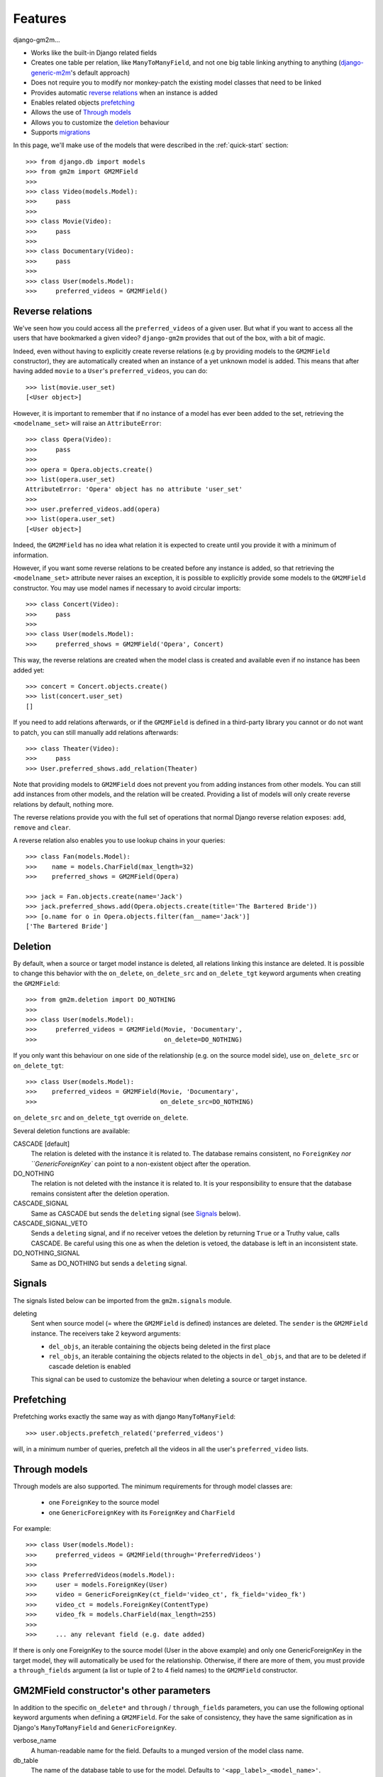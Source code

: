 .. _features:

Features
========


django-gm2m...

- Works like the built-in Django related fields
- Creates one table per relation, like ``ManyToManyField``, and not one big
  table linking anything to anything (django-generic-m2m_'s default approach)
- Does not require you to modify nor monkey-patch the existing model classes
  that need to be linked
- Provides automatic `reverse relations`_ when an instance is added
- Enables related objects prefetching_
- Allows the use of `Through models`_
- Allows you to customize the deletion_ behaviour
- Supports migrations_


In this page, we'll make use of the models that were described in the
:ref:`quick-start` section::

   >>> from django.db import models
   >>> from gm2m import GM2MField
   >>>
   >>> class Video(models.Model):
   >>>     pass
   >>>
   >>> class Movie(Video):
   >>>     pass
   >>>
   >>> class Documentary(Video):
   >>>     pass
   >>>
   >>> class User(models.Model):
   >>>     preferred_videos = GM2MField()


Reverse relations
-----------------

We've seen how you could access all the ``preferred_videos`` of a given user.
But what if you want to access all the users that have bookmarked a given
video? ``django-gm2m`` provides that out of the box, with a bit of magic.

Indeed, even without having to explicitly create reverse relations (e.g by
providing models to the ``GM2MField`` constructor), they are automatically
created when an instance of a yet unknown model is added. This means that after
having added ``movie`` to a ``User``'s ``preferred_videos``, you can do::

   >>> list(movie.user_set)
   [<User object>]

However, it is important to remember that if no instance of a model has ever
been added to the set, retrieving the ``<modelname_set>`` will raise an
``AttributeError``::

   >>> class Opera(Video):
   >>>     pass
   >>>
   >>> opera = Opera.objects.create()
   >>> list(opera.user_set)
   AttributeError: 'Opera' object has no attribute 'user_set'
   >>>
   >>> user.preferred_videos.add(opera)
   >>> list(opera.user_set)
   [<User object>]

Indeed, the ``GM2MField`` has no idea what relation it is expected to create
until you provide it with a minimum of information.

However, if you want some reverse relations to be created before any instance
is added, so that retrieving the ``<modelname_set>`` attribute never raises an
exception, it is possible to explicitly provide some models to the ``GM2MField``
constructor. You may use model names if necessary to avoid circular imports::

   >>> class Concert(Video):
   >>>     pass
   >>>
   >>> class User(models.Model):
   >>>     preferred_shows = GM2MField('Opera', Concert)

This way, the reverse relations are created when the model class is created
and available even if no instance has been added yet::

   >>> concert = Concert.objects.create()
   >>> list(concert.user_set)
   []

If you need to add relations afterwards, or if the ``GM2MField`` is defined in
a third-party library you cannot or do not want to patch, you can still manually
add relations afterwards::

   >>> class Theater(Video):
   >>>     pass
   >>> User.preferred_shows.add_relation(Theater)

Note that providing models to ``GM2MField`` does not prevent you from adding
instances from other models. You can still add instances from other models, and
the relation will be created. Providing a list of models will only create
reverse relations by default, nothing more.

The reverse relations provide you with the full set of operations that normal
Django reverse relation exposes: ``add``, ``remove`` and ``clear``.

A reverse relation also enables you to use lookup chains in your queries::

   >>> class Fan(models.Model):
   >>>    name = models.CharField(max_length=32)
   >>>    preferred_shows = GM2MField(Opera)

   >>> jack = Fan.objects.create(name='Jack')
   >>> jack.preferred_shows.add(Opera.objects.create(title='The Bartered Bride'))
   >>> [o.name for o in Opera.objects.filter(fan__name='Jack')]
   ['The Bartered Bride']


Deletion
--------

By default, when a source or target model instance is deleted, all relations
linking this instance are deleted. It is possible to change this behavior with
the ``on_delete``, ``on_delete_src`` and ``on_delete_tgt`` keyword arguments
when creating the ``GM2MField``::

   >>> from gm2m.deletion import DO_NOTHING
   >>>
   >>> class User(models.Model):
   >>>     preferred_videos = GM2MField(Movie, 'Documentary',
   >>>                                  on_delete=DO_NOTHING)

If you only want this behaviour on one side of the relationship (e.g. on the
source model side), use ``on_delete_src`` or ``on_delete_tgt``::

   >>> class User(models.Model):
   >>>    preferred_videos = GM2MField(Movie, 'Documentary',
   >>>                                 on_delete_src=DO_NOTHING)

``on_delete_src`` and ``on_delete_tgt`` override ``on_delete``.

Several deletion functions are available:

CASCADE [default]
   The relation is deleted with the instance it is related to. The database
   remains consistent, no ``ForeignKey`` `nor ``GenericForeignKey`` can point
   to a non-existent object after the operation.

DO_NOTHING
   The relation is not deleted with the instance it is related to. It is your
   responsibility to ensure that the database remains consistent after the
   deletion operation.

CASCADE_SIGNAL
   Same as CASCADE but sends the ``deleting`` signal (see Signals_ below).

CASCADE_SIGNAL_VETO
   Sends a ``deleting`` signal, and if no receiver vetoes the deletion
   by returning ``True`` or a Truthy value, calls CASCADE. Be careful using
   this one as when the deletion is vetoed, the database is left in an
   inconsistent state.

DO_NOTHING_SIGNAL
   Same as DO_NOTHING but sends a ``deleting`` signal.


Signals
-------

The signals listed below can be imported from the ``gm2m.signals`` module.

deleting
   Sent when source model (= where the ``GM2MField`` is defined) instances are
   deleted. The ``sender`` is the ``GM2MField`` instance. The receivers take
   2 keyword arguments:

   - ``del_objs``, an iterable containing the objects being deleted in the
     first place
   - ``rel_objs``, an iterable containing the objects related to the objects
     in ``del_objs``, and that are to be deleted if cascade deletion is
     enabled

   This signal can be used to customize the behaviour when deleting a source
   or target instance.


Prefetching
-----------

Prefetching works exactly the same way as with django ``ManyToManyField``::

   >>> user.objects.prefetch_related('preferred_videos')

will, in a minimum number of queries, prefetch all the videos in all the user's
``preferred_video`` lists.


Through models
--------------

Through models are also supported. The minimum requirements for through model
classes are:

   - one ``ForeignKey`` to the source model
   - one ``GenericForeignKey`` with its ``ForeignKey`` and ``CharField``

For example::

   >>> class User(models.Model):
   >>>     preferred_videos = GM2MField(through='PreferredVideos')
   >>>
   >>> class PreferredVideos(models.Model):
   >>>     user = models.ForeignKey(User)
   >>>     video = GenericForeignKey(ct_field='video_ct', fk_field='video_fk')
   >>>     video_ct = models.ForeignKey(ContentType)
   >>>     video_fk = models.CharField(max_length=255)
   >>>
   >>>     ... any relevant field (e.g. date added)

If there is only one ForeignKey to the source model (User in the above example)
and only one GenericForeignKey in the target model, they will automatically be
used for the relationship. Otherwise, if there are more of them, you must
provide a ``through_fields`` argument (a list or tuple of 2 to 4 field names) to
the ``GM2MField`` constructor.


GM2MField constructor's other parameters
----------------------------------------

In addition to the specific ``on_delete*`` and ``through`` / ``through_fields``
parameters, you can use the following optional keyword arguments when defining
a ``GM2MField``. For the sake of consistency, they have the same signification
as in Django's ``ManyToManyField`` and ``GenericForeignKey``.

verbose_name
   A human-readable name for the field. Defaults to a munged version of the
   model class name.

db_table
   The name of the database table to use for the model. Defaults to
   ``'<app_label>_<model_name>'``.

db_constraint
   Controls whether or not a constraint should be created in the database for
   the internal foreign keys when the through model is automatically created.
   Defaults to ``True``.

for_concrete_model
   If set to ``False``, the field will be able to reference proxy models.
   Defaults to ``True``.

related_name
   The name that will be used for the relation from a related object back to
   this one. The same related name is used for all the related models. Defaults
   to ``'<src_model_name>_set'``.

related_query_name
   The name to use for the reverse filter name from the target model.
   Defaults to the value of ``related_name`` or the model name.

pk_maxlength
   This is useful when using an automatically created intermediate model, to
   specify the length of the ``CharField`` used to store primary keys in the
   ``GenericForeignKey``. Indeed, the default value of 16 characters may not
   be sufficient to accomodate certain large foreign key values (e.g. UUIDs).
   Defaults to 16. Use ``None`` if you don't want any limitation (this may
   cause performance issues, though).


Migrations
----------

``django-gm2m`` fully supports `Django migrations`_.

When generating migrations for an app using ``GM2MField``, do not be surprised
to see a ``through_fields`` keyword argument (as a list containing 4 field
names) in the migration even if you did not provide it when creating the
``GM2MField`` in your model. This is necessary for django's migrations system
to keep track of the arguments assignment and build accurate model
representations from the migrations.


System checks
-------------

``django-gm2m`` adds a few system checks, derived from built-in django checks
for related fields and many to many fields. Here are the errors they may raise,
with the builtin counterpart between brackets:

gm2m.E001 [fields.E330]
   GM2MFields cannot be unique

gm2m.E101 [fields.E331]
   Field specifies a many-to-many relation through model which has not been
   installed

gm2m.E102 [fields.E333]
   The model used as an intermediate model does not have a foreign key to
   the source model

gm2m.E103 [fields.E334]
   The model used as an intermediate model has more than one foreign key to
   the source model, which is ambiguous (the one that is used is the first
   declared in the model).

gm2m.E104 [fields.E333]
   The model used as an intermediate model does not have a generic foreign
   key

gm2m.E105 [fields.E334]
   The model used as an intermediate model has more than one generic
   foreign key, which is ambiguous (the one that is used is the first declared
   in the model).

gm2m.E106 [fields.E337]
   The field specifies ``through_fields`` but does not provide the names of the
   two link fields that should be used for the relation through model

gm2m.E107 [fields.E338]
   The model used as an intermediate model does not have the field specified
   in ``through_fields``

gm2m.E108 [fields.E339]
   The field specified in ``through_fields`` is not a foreign key to the
   source model

gm2m.E109 [fields.E338]
   The model used as an intermediate model does not have the generic foreign
   key field specified in ``through_fields``

gm2m.E110 [fields.E339]
   The field specified in ``through_fields`` is not a generic foreign key

gm2m.E201 [fieldsE301]
   Field defines a relation with a model that has been swapped out

gm2m.E202 [fields.E302]
   Reverse accessor for the field clashes with a field from the target model

gm2m.E203 [fields.E303]
   Reverse query name for the field clashes with a field from the target model

gm2m.E204 [fields.E304]
   Reverse accessor for the field clashes with reverse accessor from another
   field

gm2m.E205 [fields.E305]
   Reverse accessor for the field clashes with reverse query name from another
   field


Future improvements
-------------------

- Add Django admin and possibly ``limit_choices_to`` support


.. _django-generic-m2m: https://pypi.python.org/pypi/django-generic-m2m
.. _`Django migrations`: https://docs.djangoproject.com/en/dev/topics/migrations/
